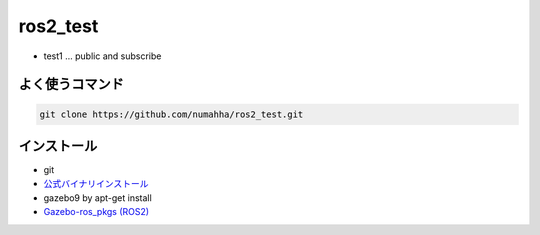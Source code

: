 ros2_test
*********
* test1 ... public and subscribe


よく使うコマンド
--------------

.. code:: shell

    git clone https://github.com/numahha/ros2_test.git


インストール
-----------
* git
* `公式バイナリインストール <https://index.ros.org/doc/ros2/Installation/Linux-Development-Setup/>`_
* gazebo9 by apt-get install 
* `Gazebo-ros_pkgs (ROS2) <http://gazebosim.org/tutorials?tut=ros2_installing&cat=connect_ros>`_
